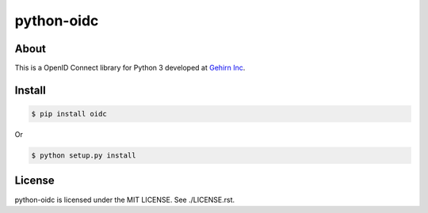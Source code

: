 python-oidc
===========
|travis|_ |coveralls|_ |pypibadge|_

-----
About
-----
This is a OpenID Connect library for Python 3 developed at `Gehirn Inc`_.

-------
Install
-------

.. code:: shell

  $ pip install oidc

Or

.. code:: shell

  $ python setup.py install

-------
License
-------
python-oidc is licensed under the MIT LICENSE.  See ./LICENSE.rst.


.. _Gehirn Inc: http://www.gehirn.co.jp/

.. _travis: https://travis-ci.org/GehirnInc/python-oidc
.. |travis| image:: https://travis-ci.org/GehirnInc/python-oidc.svg?branch=master

.. _coveralls: https://coveralls.io/r/GehirnInc/python-oidc?branch=master
.. |coveralls| image:: https://coveralls.io/repos/GehirnInc/python-oidc/badge.png?branch=master

.. _pypibadge: http://badge.fury.io/py/oidc
.. |pypibadge| image:: https://badge.fury.io/py/oidc.svg?dummy
